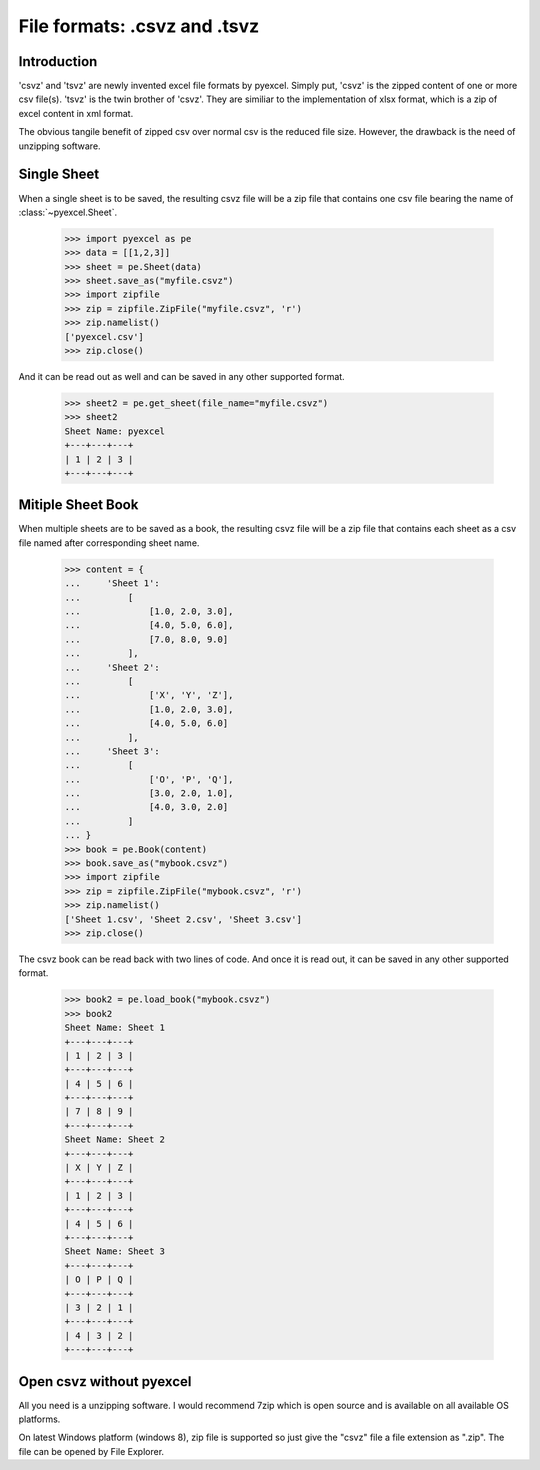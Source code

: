 ====================================
File formats: .csvz and .tsvz
====================================

.. _csvz:

Introduction
-------------

'csvz' and 'tsvz' are newly invented excel file formats by pyexcel. Simply put, 'csvz' is the zipped content of one or more csv file(s). 'tsvz' is the twin brother of 'csvz'. They are similiar to the implementation of xlsx format, which is a zip of excel content in xml format.

The obvious tangile benefit of zipped csv over normal csv is the reduced file size. However, the drawback is the need of unzipping software.

Single Sheet
------------

When a single sheet is to be saved, the resulting csvz file will be a zip file that contains one csv file bearing the name of :class:`~pyexcel.Sheet`.

    >>> import pyexcel as pe
    >>> data = [[1,2,3]]
    >>> sheet = pe.Sheet(data)
    >>> sheet.save_as("myfile.csvz")
    >>> import zipfile
    >>> zip = zipfile.ZipFile("myfile.csvz", 'r')
    >>> zip.namelist()
    ['pyexcel.csv']
    >>> zip.close()

And it can be read out as well and can be saved in any other supported format.

    >>> sheet2 = pe.get_sheet(file_name="myfile.csvz")
    >>> sheet2
    Sheet Name: pyexcel
    +---+---+---+
    | 1 | 2 | 3 |
    +---+---+---+


Mitiple Sheet Book
-------------------

When multiple sheets are to be saved as a book, the resulting csvz file will be a zip file that contains each sheet as a csv file named after corresponding sheet name.

    >>> content = {
    ...     'Sheet 1': 
    ...         [
    ...             [1.0, 2.0, 3.0], 
    ...             [4.0, 5.0, 6.0], 
    ...             [7.0, 8.0, 9.0]
    ...         ],
    ...     'Sheet 2': 
    ...         [
    ...             ['X', 'Y', 'Z'], 
    ...             [1.0, 2.0, 3.0], 
    ...             [4.0, 5.0, 6.0]
    ...         ], 
    ...     'Sheet 3': 
    ...         [
    ...             ['O', 'P', 'Q'], 
    ...             [3.0, 2.0, 1.0], 
    ...             [4.0, 3.0, 2.0]
    ...         ] 
    ... }
    >>> book = pe.Book(content)
    >>> book.save_as("mybook.csvz")
    >>> import zipfile
    >>> zip = zipfile.ZipFile("mybook.csvz", 'r')
    >>> zip.namelist()
    ['Sheet 1.csv', 'Sheet 2.csv', 'Sheet 3.csv']
    >>> zip.close()

The csvz book can be read back with two lines of code. And once it is read out, it can be saved in any other supported format.

    >>> book2 = pe.load_book("mybook.csvz")
    >>> book2
    Sheet Name: Sheet 1
    +---+---+---+
    | 1 | 2 | 3 |
    +---+---+---+
    | 4 | 5 | 6 |
    +---+---+---+
    | 7 | 8 | 9 |
    +---+---+---+
    Sheet Name: Sheet 2
    +---+---+---+
    | X | Y | Z |
    +---+---+---+
    | 1 | 2 | 3 |
    +---+---+---+
    | 4 | 5 | 6 |
    +---+---+---+
    Sheet Name: Sheet 3
    +---+---+---+
    | O | P | Q |
    +---+---+---+
    | 3 | 2 | 1 |
    +---+---+---+
    | 4 | 3 | 2 |
    +---+---+---+


Open csvz without pyexcel
----------------------------

All you need is a unzipping software. I would recommend 7zip which is open source and is available on all available OS platforms.

On latest Windows platform (windows 8), zip file is supported so just give the "csvz" file a file extension as ".zip". The file can be opened by File Explorer.


.. testcode::
   :hide:

    >>> import os
    >>> os.unlink("myfile.csvz")
    >>> os.unlink("mybook.csvz")
